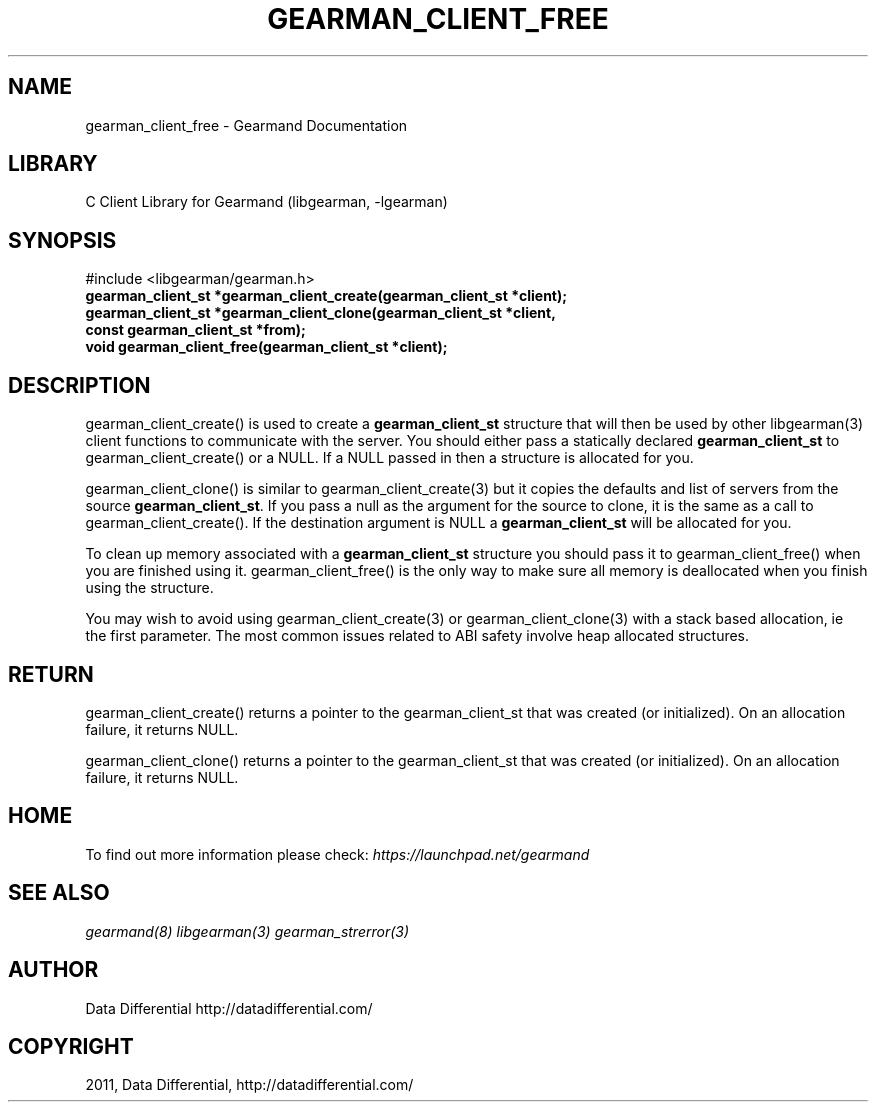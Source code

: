 .TH "GEARMAN_CLIENT_FREE" "3" "May 26, 2011" "0.20" "Gearmand"
.SH NAME
gearman_client_free \- Gearmand Documentation
.
.nr rst2man-indent-level 0
.
.de1 rstReportMargin
\\$1 \\n[an-margin]
level \\n[rst2man-indent-level]
level margin: \\n[rst2man-indent\\n[rst2man-indent-level]]
-
\\n[rst2man-indent0]
\\n[rst2man-indent1]
\\n[rst2man-indent2]
..
.de1 INDENT
.\" .rstReportMargin pre:
. RS \\$1
. nr rst2man-indent\\n[rst2man-indent-level] \\n[an-margin]
. nr rst2man-indent-level +1
.\" .rstReportMargin post:
..
.de UNINDENT
. RE
.\" indent \\n[an-margin]
.\" old: \\n[rst2man-indent\\n[rst2man-indent-level]]
.nr rst2man-indent-level -1
.\" new: \\n[rst2man-indent\\n[rst2man-indent-level]]
.in \\n[rst2man-indent\\n[rst2man-indent-level]]u
..
.\" Man page generated from reStructeredText.
.
.SH LIBRARY
.sp
C Client Library for Gearmand (libgearman, \-lgearman)
.SH SYNOPSIS
.sp
#include <libgearman/gearman.h>
.INDENT 0.0
.TP
.B gearman_client_st *gearman_client_create(gearman_client_st *client);
.UNINDENT
.INDENT 0.0
.TP
.B gearman_client_st *gearman_client_clone(gearman_client_st *client, const gearman_client_st *from);
.UNINDENT
.INDENT 0.0
.TP
.B void gearman_client_free(gearman_client_st *client);
.UNINDENT
.SH DESCRIPTION
.sp
gearman_client_create() is used to create a \fBgearman_client_st\fP structure that will then
be used by other libgearman(3) client functions to communicate with the server. You
should either pass a statically declared \fBgearman_client_st\fP to gearman_client_create() or
a NULL. If a NULL passed in then a structure is allocated for you.
.sp
gearman_client_clone() is similar to gearman_client_create(3) but it copies the
defaults and list of servers from the source \fBgearman_client_st\fP. If you pass a null as
the argument for the source to clone, it is the same as a call to gearman_client_create().
If the destination argument is NULL a \fBgearman_client_st\fP will be allocated for you.
.sp
To clean up memory associated with a \fBgearman_client_st\fP structure you should pass
it to gearman_client_free() when you are finished using it. gearman_client_free() is
the only way to make sure all memory is deallocated when you finish using
the structure.
.sp
You may wish to avoid using gearman_client_create(3) or gearman_client_clone(3) with a
stack based allocation, ie the first parameter. The most common issues related to ABI safety involve
heap allocated structures.
.SH RETURN
.sp
gearman_client_create() returns a pointer to the gearman_client_st that was created
(or initialized). On an allocation failure, it returns NULL.
.sp
gearman_client_clone() returns a pointer to the gearman_client_st that was created
(or initialized). On an allocation failure, it returns NULL.
.SH HOME
.sp
To find out more information please check:
\fI\%https://launchpad.net/gearmand\fP
.SH SEE ALSO
.sp
\fIgearmand(8)\fP \fIlibgearman(3)\fP \fIgearman_strerror(3)\fP
.SH AUTHOR
Data Differential http://datadifferential.com/
.SH COPYRIGHT
2011, Data Differential, http://datadifferential.com/
.\" Generated by docutils manpage writer.
.\" 
.
